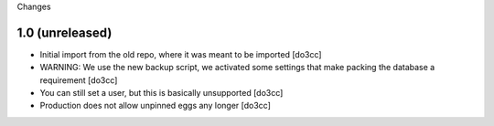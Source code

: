 Changes

1.0 (unreleased)
================
- Initial import from the old repo, where it was meant to be imported [do3cc]
- WARNING: We use the new backup script, we activated some settings
  that make packing the database a requirement [do3cc]
- You can still set a user, but this is basically unsupported [do3cc]
- Production does not allow unpinned eggs any longer [do3cc]
